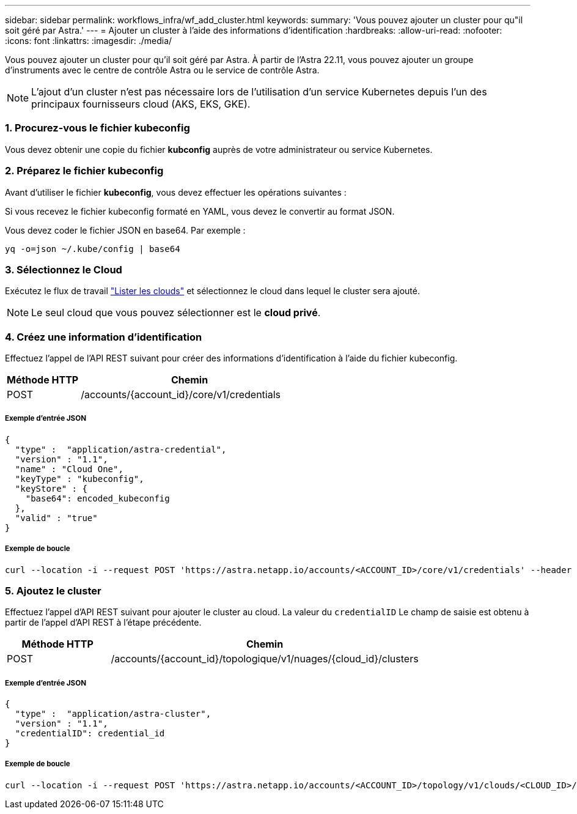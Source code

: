 ---
sidebar: sidebar 
permalink: workflows_infra/wf_add_cluster.html 
keywords:  
summary: 'Vous pouvez ajouter un cluster pour qu"il soit géré par Astra.' 
---
= Ajouter un cluster à l'aide des informations d'identification
:hardbreaks:
:allow-uri-read: 
:nofooter: 
:icons: font
:linkattrs: 
:imagesdir: ./media/


[role="lead"]
Vous pouvez ajouter un cluster pour qu'il soit géré par Astra. À partir de l'Astra 22.11, vous pouvez ajouter un groupe d'instruments avec le centre de contrôle Astra ou le service de contrôle Astra.


NOTE: L'ajout d'un cluster n'est pas nécessaire lors de l'utilisation d'un service Kubernetes depuis l'un des principaux fournisseurs cloud (AKS, EKS, GKE).



=== 1. Procurez-vous le fichier kubeconfig

Vous devez obtenir une copie du fichier *kubconfig* auprès de votre administrateur ou service Kubernetes.



=== 2. Préparez le fichier kubeconfig

Avant d'utiliser le fichier *kubeconfig*, vous devez effectuer les opérations suivantes :

Si vous recevez le fichier kubeconfig formaté en YAML, vous devez le convertir au format JSON.

Vous devez coder le fichier JSON en base64. Par exemple :

`yq -o=json ~/.kube/config | base64`



=== 3. Sélectionnez le Cloud

Exécutez le flux de travail link:../workflows_infra/wf_list_clouds.html["Lister les clouds"] et sélectionnez le cloud dans lequel le cluster sera ajouté.


NOTE: Le seul cloud que vous pouvez sélectionner est le *cloud privé*.



=== 4. Créez une information d'identification

Effectuez l'appel de l'API REST suivant pour créer des informations d'identification à l'aide du fichier kubeconfig.

[cols="25,75"]
|===
| Méthode HTTP | Chemin 


| POST | /accounts/{account_id}/core/v1/credentials 
|===


===== Exemple d'entrée JSON

[source, curl]
----
{
  "type" :  "application/astra-credential",
  "version" : "1.1",
  "name" : "Cloud One",
  "keyType" : "kubeconfig",
  "keyStore" : {
    "base64": encoded_kubeconfig
  },
  "valid" : "true"
}
----


===== Exemple de boucle

[source, curl]
----
curl --location -i --request POST 'https://astra.netapp.io/accounts/<ACCOUNT_ID>/core/v1/credentials' --header 'Accept: */*' --header 'Authorization: Bearer <API_TOKEN>' --data @JSONinput
----


=== 5. Ajoutez le cluster

Effectuez l'appel d'API REST suivant pour ajouter le cluster au cloud. La valeur du `credentialID` Le champ de saisie est obtenu à partir de l'appel d'API REST à l'étape précédente.

[cols="25,75"]
|===
| Méthode HTTP | Chemin 


| POST | /accounts/{account_id}/topologique/v1/nuages/{cloud_id}/clusters 
|===


===== Exemple d'entrée JSON

[source, curl]
----
{
  "type" :  "application/astra-cluster",
  "version" : "1.1",
  "credentialID": credential_id
}
----


===== Exemple de boucle

[source, curl]
----
curl --location -i --request POST 'https://astra.netapp.io/accounts/<ACCOUNT_ID>/topology/v1/clouds/<CLOUD_ID>/clusters' --header 'Accept: */*' --header 'Authorization: Bearer <API_TOKEN>' --data @JSONinput
----